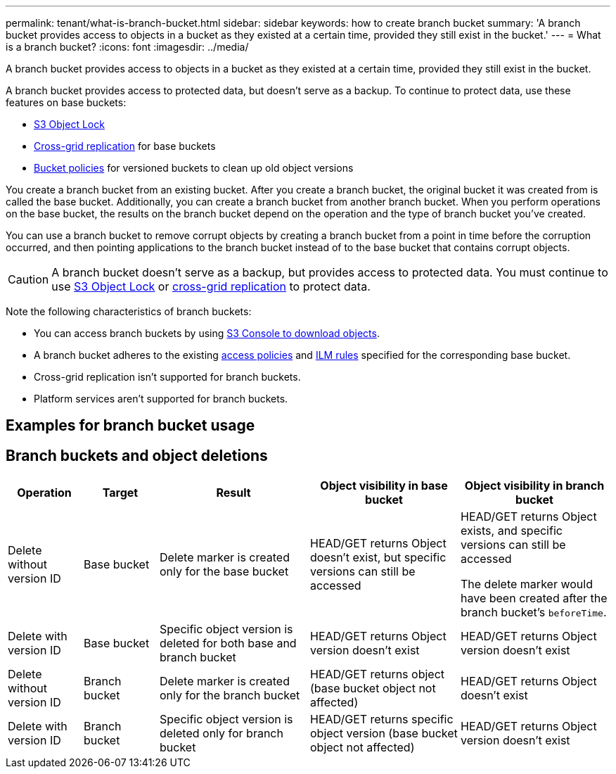 ---
permalink: tenant/what-is-branch-bucket.html
sidebar: sidebar
keywords: how to create branch bucket
summary: 'A branch bucket provides access to objects in a bucket as they existed at a certain time, provided they still exist in the bucket.'
---
= What is a branch bucket?
:icons: font
:imagesdir: ../media/

[.lead]
A branch bucket provides access to objects in a bucket as they existed at a certain time, provided they still exist in the bucket.

A branch bucket provides access to protected data, but doesn't serve as a backup. To continue to protect data, use these features on base buckets:

* link:../tenant/using-s3-object-lock.html[S3 Object Lock]
* link:../admin/grid-federation-what-is-cross-grid-replication.html[Cross-grid replication] for base buckets
* link:../tenant/manage-bucket-policy.html[Bucket policies] for versioned buckets to clean up old object versions

You create a branch bucket from an existing bucket. After you create a branch bucket, the original bucket it was created from is called the base bucket. Additionally, you can create a branch bucket from another branch bucket. When you perform operations on the base bucket, the results on the branch bucket depend on the operation and the type of branch bucket you've created.

You can use a branch bucket to remove corrupt objects by creating a branch bucket from a point in time before the corruption occurred, and then pointing applications to the branch bucket instead of to the base bucket that contains corrupt objects.

CAUTION: A branch bucket doesn't serve as a backup, but provides access to protected data. You must continue to use link:../ilm/managing-objects-with-s3-object-lock.html[S3 Object Lock] or link:../admin/grid-federation-what-is-cross-grid-replication.html[cross-grid replication] to protect data.

Note the following characteristics of branch buckets:

* You can access branch buckets by using link:../tenant/use-s3-console.html[S3 Console to download objects].
* A branch bucket adheres to the existing link:../s3/bucket-and-group-access-policies.html[access policies] and link:../ilm/access-create-ilm-rule-wizard.html[ILM rules] specified for the corresponding base bucket.
* Cross-grid replication isn't supported for branch buckets.
* Platform services aren't supported for branch buckets.

== Examples for branch bucket usage


== Branch buckets and object deletions

[cols="1a,1a,2a,2a,2a" options="header"]
|===
| Operation|	Target|	Result|	Object visibility in base bucket|	Object visibility in branch bucket

| Delete without version ID
|	Base bucket
|	Delete marker is created only for the base bucket
|	HEAD/GET returns Object doesn't exist, but specific versions can still be accessed
|	HEAD/GET returns Object exists, and specific versions can still be accessed

The delete marker would have been created after the branch bucket's `beforeTime`.

| Delete with version ID
|	Base bucket
|	Specific object version is deleted for both base and branch bucket
|	HEAD/GET returns Object version doesn't exist
|	HEAD/GET returns Object version doesn't exist

| Delete without version ID
|	Branch bucket
|	Delete marker is created only for the branch bucket
|	HEAD/GET returns object (base bucket object not affected)
|	HEAD/GET returns Object doesn't exist

| Delete with version ID
|	Branch bucket
|	Specific object version is deleted only for branch bucket
|	HEAD/GET returns specific object version (base bucket object not affected)
|	HEAD/GET returns Object version doesn't exist
|===
